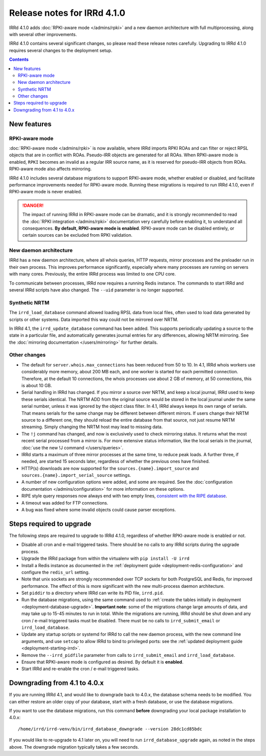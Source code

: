 ============================
Release notes for IRRd 4.1.0
============================

IRRd 4.1.0 adds :doc:`RPKI-aware mode </admins/rpki>`
and a new daemon architecture with full multiprocessing,
along with several other improvements.

IRRd 4.1.0 contains several significant changes, so please
read these release notes carefully.
Upgrading to IRRd 4.1.0 requires several changes to the deployment setup.

.. contents:: :backlinks: none

New features
------------

RPKI-aware mode
~~~~~~~~~~~~~~~
:doc:`RPKI-aware mode </admins/rpki>` is now available, where IRRd
imports RPKI ROAs and can filter or reject RPSL objects that are
in conflict with ROAs. Pseudo-IRR objects are generated for all ROAs.
When RPKI-aware mode is enabled, ``RPKI`` becomes an invalid as a regular
IRR source name, as it is reserved for pseudo-IRR objects from ROAs.
RPKI-aware mode also affects mirroring.

IRRd 4.1.0 includes several database migrations to support RPKI-aware mode,
whether enabled or disabled, and facilitate performance improvements needed
for RPKI-aware mode. Running these migrations is required to run IRRd 4.1.0,
even if RPKI-aware mode is never enabled.

.. danger::
    The impact of running IRRd in RPKI-aware mode can be dramatic, and it is
    strongly recommended to read the
    :doc:`RPKI integration </admins/rpki>` documentation very carefully
    before enabling it, to understand all consequences.
    **By default, RPKI-aware mode is enabled**.
    RPKI-aware mode can be disabled entirely, or certain sources can be
    excluded from RPKI validation.

New daemon architecture
~~~~~~~~~~~~~~~~~~~~~~~
IRRd has a new daemon architecture, where all whois queries, HTTP requests,
mirror processes and the preloader run in their own process. This improves
performance significantly, especially where many processes are running
on servers with many cores. Previously, the entire IRRd process was limited
to one CPU core.

To communicate between processes, IRRd now requires a running Redis instance.
The commands to start IRRd and several IRRd scripts have also changed.
The ``--uid`` parameter is no longer supported.

Synthetic NRTM
~~~~~~~~~~~~~~
The ``irrd_load_database`` command allowed loading RPSL data from local files,
often used to load data generated by scripts or other systems. Data imported
this way could not be mirrored over NRTM.

In IRRd 4.1, the ``irrd_update_database`` command has been added. This
supports periodically updating a source to the state in a particular file,
and automatically generates journal entries for any differences, allowing
NRTM mirroring. See the :doc:`mirroring documentation </users/mirroring>`
for further details.

Other changes
~~~~~~~~~~~~~
* The default for ``server.whois.max_connections`` has been reduced from 50
  to 10. In 4.1, IRRd whois workers use considerably more memory, about 200 MB
  each, and one worker is started for each permitted connection. Therefore,
  at the default 10 connections, the whois processes use about 2 GB of memory,
  at 50 connections, this is about 10 GB.
* Serial handling in IRRd has changed. If you mirror a source over NRTM, and
  keep a local journal, IRRd used to keep these serials identical. The NRTM
  ADD from the original source would be stored in the local journal under the
  same serial number, unless it was ignored by the object class filter.
  In 4.1, IRRd always keeps its own range of serials. That means serials for
  the same change may be different between different mirrors.
  If users change their NRTM source to a different one, they should reload the
  entire database from that source, not just resume NRTM streaming. Simply
  changing the NRTM host may lead to missing data.
* The ``!j`` command has changed, and now is exclusively used to check
  mirroring status. It returns what the most recent serial processed from a
  mirror is. For more extensive status information, like the local serials
  in the journal,
  :doc:`use the new !J command </users/queries>`.
* IRRd starts a maximum of three mirror processes at the same time,
  to reduce peak loads. A further three, if needed, are started 15 seconds
  later, regardless of whether the previous ones have finished.
* HTTP(s) downloads are now supported for the ``sources.{name}.import_source``
  and ``sources.{name}.import_serial_source`` settings.
* A number of new configuration options were added, and some are required.
  See the :doc:`configuration documentation </admins/configuration>` for more
  information on these options.
* RIPE style query responses now always end with two empty lines,
  `consistent with the RIPE database`_.
* A timeout was added for FTP connections.
* A bug was fixed where some invalid objects could cause parser exceptions.


Steps required to upgrade
-------------------------
The following steps are required to upgrade to IRRd 4.1.0, regardless of
whether RPKI-aware mode is enabled or not.

* Disable all cron and e-mail triggered tasks. There should be no calls
  to any IRRd scripts during the upgrade process.
* Upgrade the IRRd package from within the virtualenv with
  ``pip install -U irrd``
* Install a Redis instance as documented in the
  :ref:`deployment guide <deployment-redis-configuration>` and configure
  the ``redis_url`` setting.
* Note that unix sockets are strongly recommended over TCP sockets for both
  PostgreSQL and Redis, for improved performance. The effect of this is more
  significant with the new multi-process daemon architecture.
* Set ``piddir`` to a directory where IRRd can write its PID file, ``irrd.pid``.
* Run the database migrations, using the same command used to
  :ref:`create the tables initially in deployment <deployment-database-upgrade>`.
  **Important note**: some of the migrations change large amounts of data,
  and may take up to 15-45 minutes to run in total. While the migrations are
  running, IRRd should be shut down and any cron / e-mail triggered tasks
  must be disabled. There must be no calls to ``irrd_submit_email`` or
  ``irrd_load_database``.
* Update any startup scripts or systemd for IRRd to call the new daemon process,
  with the new command line arguments, and use ``setcap`` to allow IRRd to bind
  to privileged ports: see the
  :ref:`updated deployment guide <deployment-starting-irrd>`.
* Remove the ``--irrd_pidfile`` parameter from calls to ``irrd_submit_email`` and
  ``irrd_load_database``.
* Ensure that RPKI-aware mode is configured as desired. By default it is
  **enabled**.
* Start IRRd and re-enable the cron / e-mail triggered tasks.


Downgrading from 4.1 to 4.0.x
-----------------------------
If you are running IRRd 4.1, and would like to downgrade back to 4.0.x,
the database schema needs to be modified. You can either restore an older
copy of your database, start with a fresh database, or use the database
migrations.

If you want to use the database migrations, run this command **before**
downgrading your local package installation to 4.0.x::

    /home/irrd/irrd-venv/bin/irrd_database_downgrade --version 28dc1cd85bdc

If you would like to re-upgrade to 4.1 later on, you will need to run
``irrd_database_upgrade`` again, as noted in the steps above.
The downgrade migration typically takes a few seconds.

.. _consistent with the RIPE database: https://www.ripe.net/manage-ips-and-asns/db/support/documentation/ripe-database-query-reference-manual#2-0-querying-the-ripe-database
